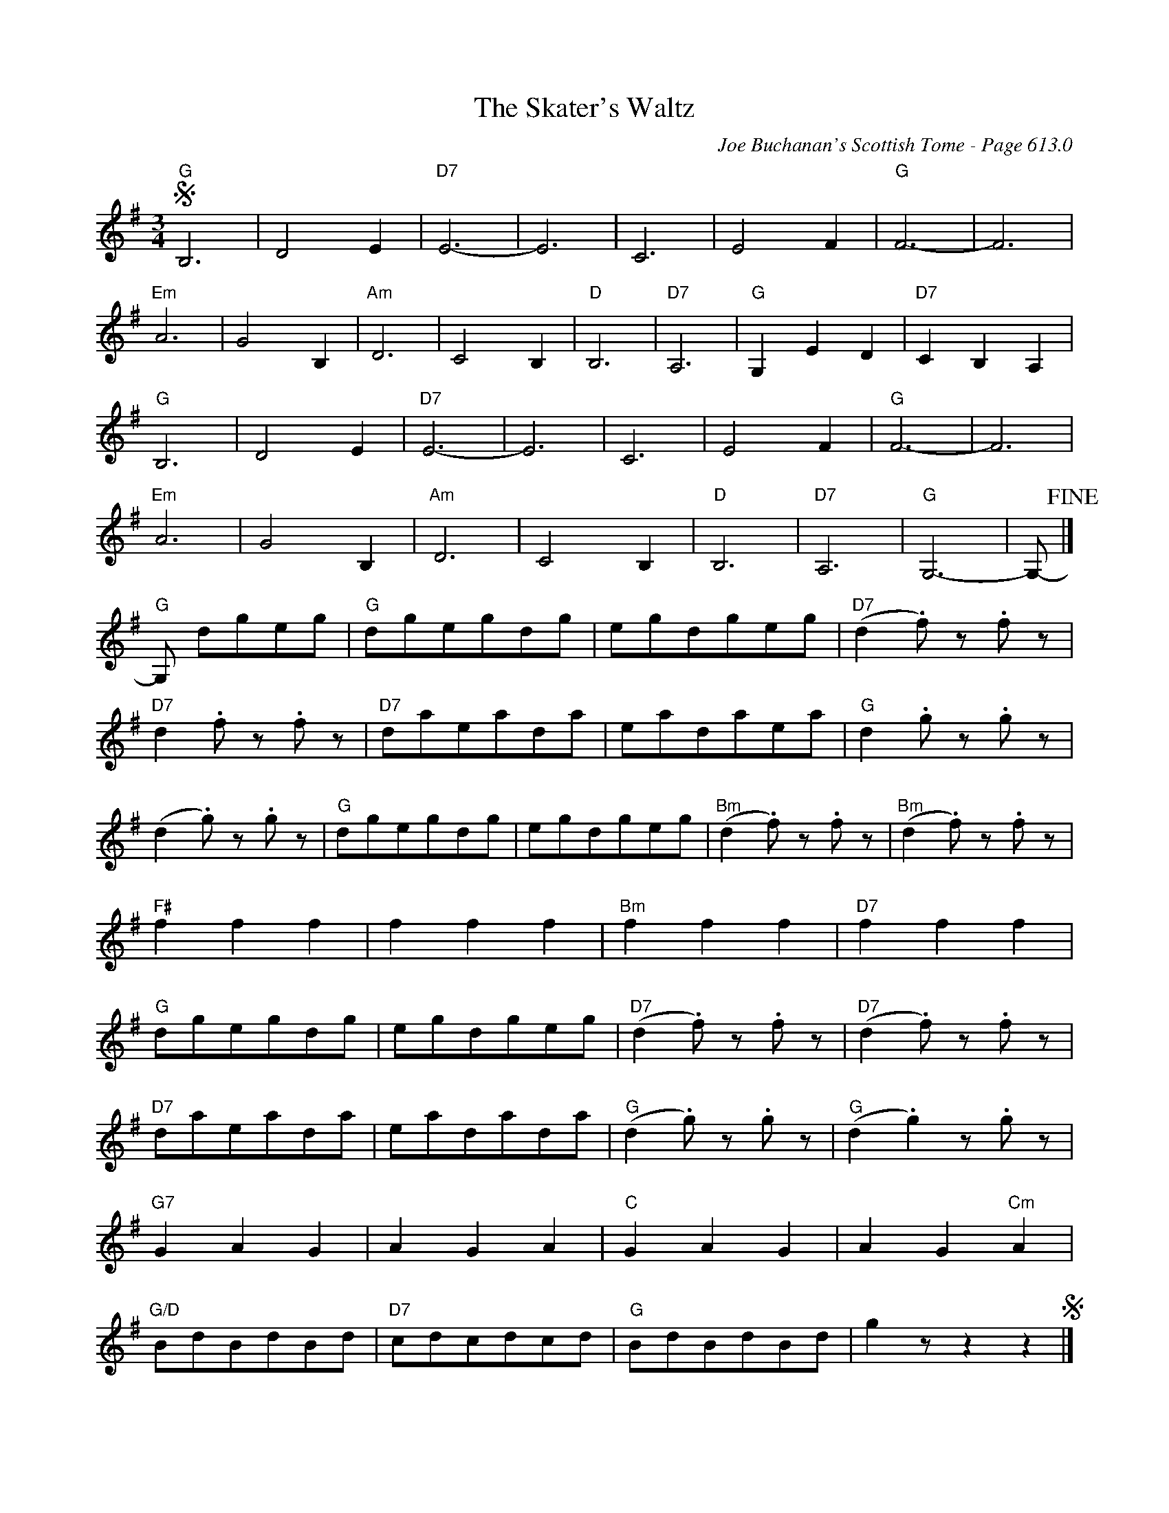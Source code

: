 X:1020
T:Skater's Waltz, The
C:Joe Buchanan's Scottish Tome - Page 613.0
I:613 0
Z:Carl Allison
R:Waltz
L:1/4
M:3/4
K:G
S"G"B,3 | D2 E | "D7"E3- | E3 | C3 | E2 F | "G"F3- | F3 |
"Em"A3 | G2 B, | "Am"D3 | C2 B, | "D"B,3 | "D7"A,3 | "G"G, E D | "D7"C B, A, |
"G"B,3 | D2 E | "D7"E3- | E3 | C3 | E2 F | "G"F3- | F3 |
"Em"A3 | G2 B, | "Am"D3 | C2 B, | "D"B,3 | "D7"A,3 | "G"G,3- | G,/- !fine!|]
"G"G,/ d/g/e/g/ | "G"d/g/e/g/d/g/ | e/g/d/g/e/g/ | "D7"(d .f/) z/ .f/ z/ |
"D7"d .f/ z/ .f/ z/ | "D7"d/a/e/a/d/a/ | e/a/d/a/e/a/ | "G"d .g/ z/ .g/ z/ |
(d .g/) z/ .g/ z/ | "G"d/g/e/g/d/g/ | e/g/d/g/e/g/ | "Bm"(d .f/) z/ .f/ z/ | "Bm"(d .f/) z/ .f/ z/ |
"F#"f f f | f f f | "Bm"f f f | "D7"f f f |
"G"d/g/e/g/d/g/ | e/g/d/g/e/g/ | "D7"(d .f/) z/ .f/ z/ | "D7"(d .f/) z/ .f/ z/ |
"D7"d/a/e/a/d/a/ | e/a/d/a/d/a/ | "G"(d .g/) z/ .g/ z/ | "G"(d .g) z/ .g/ z/ |
"G7"G A G | A G A | "C"G A G | A G "Cm"A |
"G/D"B/d/B/d/B/d/ | "D7"c/d/c/d/c/d/ | "G"B/d/B/d/B/d/ | g z/ z z S|]
